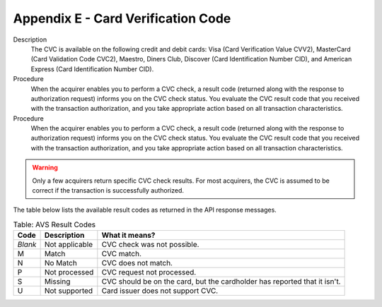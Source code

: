 .. _AppendixE-CardVerificationCode:

=====================================
Appendix E - Card Verification Code
=====================================

Description
  The CVC is available on the following credit and debit cards: Visa (Card Verification Value CVV2), MasterCard (Card Validation Code CVC2), Maestro, Diners Club, Discover (Card Identification Number CID), and American Express (Card Identification Number CID).

Procedure
  When the acquirer enables you to perform a CVC check, a result code (returned along with the response to authorization request) informs you on the CVC check status. 
  You evaluate the CVC result code that you received with the transaction authorization, and you take appropriate action based on all transaction characteristics.
  
Procedure
  When the acquirer enables you to perform a CVC check, a result code (returned along with the response to authorization request) informs you on the CVC check status. 
  You evaluate the CVC result code that you received with the transaction authorization, and you take appropriate action based on all transaction characteristics.
  
.. warning:: Only a few acquirers return specific CVC check results. For most acquirers, the CVC is assumed to be correct if the transaction is successfully authorized.

 
The table below lists the available result codes as returned in the API response messages.
  
.. table:: Table: AVS Result Codes
  :class: table-with-wrap
  
  ========  ===================  =====================
  Code      Description          What it means?
  ========  ===================  =====================
  *Blank*   Not applicable       CVC check was not possible.
   M        Match                CVC match.
   N        No Match             CVC does not match.
   P        Not processed        CVC request not processed.
   S        Missing              CVC should be on the card, but the cardholder has reported that it isn't.
   U        Not supported        Card issuer does not support CVC.
  ========  ===================  =====================
